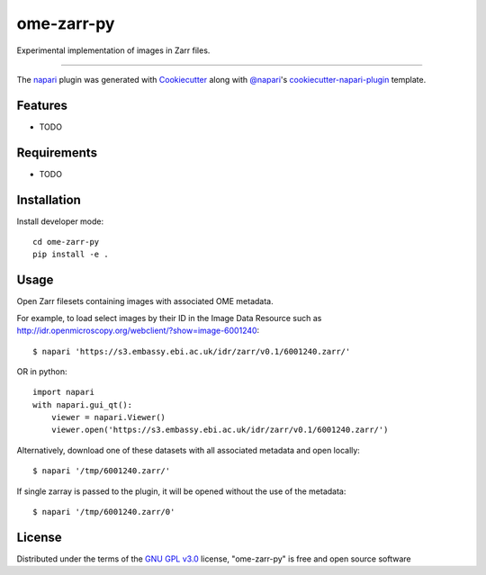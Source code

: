 ===========
ome-zarr-py
===========

Experimental implementation of images in Zarr files.

----

The `napari`_ plugin was generated with `Cookiecutter`_ along with `@napari`_'s `cookiecutter-napari-plugin`_ template.

Features
--------

* TODO


Requirements
------------

* TODO


Installation
------------

Install developer mode::

    cd ome-zarr-py
    pip install -e .


Usage
-----

Open Zarr filesets containing images with associated OME metadata.

For example, to load select images by their ID in the Image Data Resource
such as http://idr.openmicroscopy.org/webclient/?show=image-6001240::


    $ napari 'https://s3.embassy.ebi.ac.uk/idr/zarr/v0.1/6001240.zarr/'

OR in python::

    import napari
    with napari.gui_qt():
        viewer = napari.Viewer()
        viewer.open('https://s3.embassy.ebi.ac.uk/idr/zarr/v0.1/6001240.zarr/')


Alternatively, download one of these datasets with all associated metadata and
open locally::

    $ napari '/tmp/6001240.zarr/'

If single zarray is passed to the plugin, it will be opened without the use of
the metadata::

    $ napari '/tmp/6001240.zarr/0'


License
-------

Distributed under the terms of the `GNU GPL v3.0`_ license,
"ome-zarr-py" is free and open source software


.. _`Cookiecutter`: https://github.com/audreyr/cookiecutter
.. _`@napari`: https://github.com/napari
.. _`GNU GPL v3.0`: http://www.gnu.org/licenses/gpl-3.0.txt
.. _`Apache Software License 2.0`: http://www.apache.org/licenses/LICENSE-2.0
.. _`Mozilla Public License 2.0`: https://www.mozilla.org/media/MPL/2.0/index.txt
.. _`cookiecutter-napari-plugin`: https://github.com/napari/cookiecutter-napari-plugin
.. _`napari`: https://github.com/napari/napari
